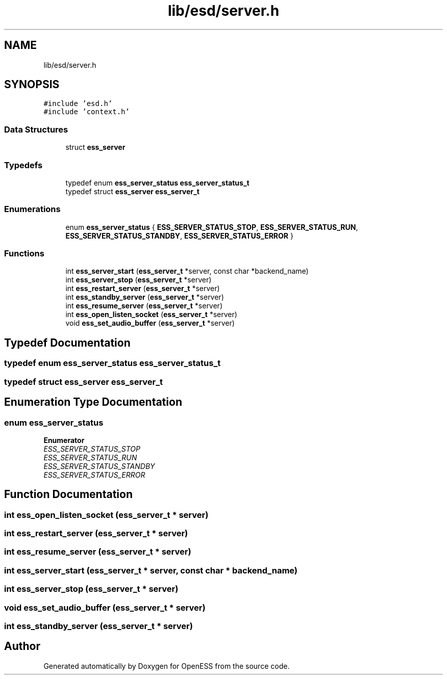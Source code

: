 .TH "lib/esd/server.h" 3 "Sun Feb 3 2019" "Version 0.3" "OpenESS" \" -*- nroff -*-
.ad l
.nh
.SH NAME
lib/esd/server.h
.SH SYNOPSIS
.br
.PP
\fC#include 'esd\&.h'\fP
.br
\fC#include 'context\&.h'\fP
.br

.SS "Data Structures"

.in +1c
.ti -1c
.RI "struct \fBess_server\fP"
.br
.in -1c
.SS "Typedefs"

.in +1c
.ti -1c
.RI "typedef enum \fBess_server_status\fP \fBess_server_status_t\fP"
.br
.ti -1c
.RI "typedef struct \fBess_server\fP \fBess_server_t\fP"
.br
.in -1c
.SS "Enumerations"

.in +1c
.ti -1c
.RI "enum \fBess_server_status\fP { \fBESS_SERVER_STATUS_STOP\fP, \fBESS_SERVER_STATUS_RUN\fP, \fBESS_SERVER_STATUS_STANDBY\fP, \fBESS_SERVER_STATUS_ERROR\fP }"
.br
.in -1c
.SS "Functions"

.in +1c
.ti -1c
.RI "int \fBess_server_start\fP (\fBess_server_t\fP *server, const char *backend_name)"
.br
.ti -1c
.RI "int \fBess_server_stop\fP (\fBess_server_t\fP *server)"
.br
.ti -1c
.RI "int \fBess_restart_server\fP (\fBess_server_t\fP *server)"
.br
.ti -1c
.RI "int \fBess_standby_server\fP (\fBess_server_t\fP *server)"
.br
.ti -1c
.RI "int \fBess_resume_server\fP (\fBess_server_t\fP *server)"
.br
.ti -1c
.RI "int \fBess_open_listen_socket\fP (\fBess_server_t\fP *server)"
.br
.ti -1c
.RI "void \fBess_set_audio_buffer\fP (\fBess_server_t\fP *server)"
.br
.in -1c
.SH "Typedef Documentation"
.PP 
.SS "typedef enum \fBess_server_status\fP \fBess_server_status_t\fP"

.SS "typedef struct \fBess_server\fP  \fBess_server_t\fP"

.SH "Enumeration Type Documentation"
.PP 
.SS "enum \fBess_server_status\fP"

.PP
\fBEnumerator\fP
.in +1c
.TP
\fB\fIESS_SERVER_STATUS_STOP \fP\fP
.TP
\fB\fIESS_SERVER_STATUS_RUN \fP\fP
.TP
\fB\fIESS_SERVER_STATUS_STANDBY \fP\fP
.TP
\fB\fIESS_SERVER_STATUS_ERROR \fP\fP
.SH "Function Documentation"
.PP 
.SS "int ess_open_listen_socket (\fBess_server_t\fP * server)"

.SS "int ess_restart_server (\fBess_server_t\fP * server)"

.SS "int ess_resume_server (\fBess_server_t\fP * server)"

.SS "int ess_server_start (\fBess_server_t\fP * server, const char * backend_name)"

.SS "int ess_server_stop (\fBess_server_t\fP * server)"

.SS "void ess_set_audio_buffer (\fBess_server_t\fP * server)"

.SS "int ess_standby_server (\fBess_server_t\fP * server)"

.SH "Author"
.PP 
Generated automatically by Doxygen for OpenESS from the source code\&.
